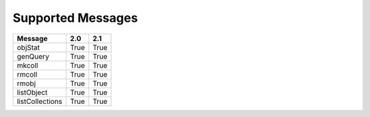 Supported Messages
==================


===============  =====  =======
Message          2.0    2.1
===============  =====  =======
objStat          True   True
genQuery         True   True
mkcoll           True   True
rmcoll           True   True
rmobj            True   True
listObject       True   True
listCollections  True   True
===============  =====  =======
